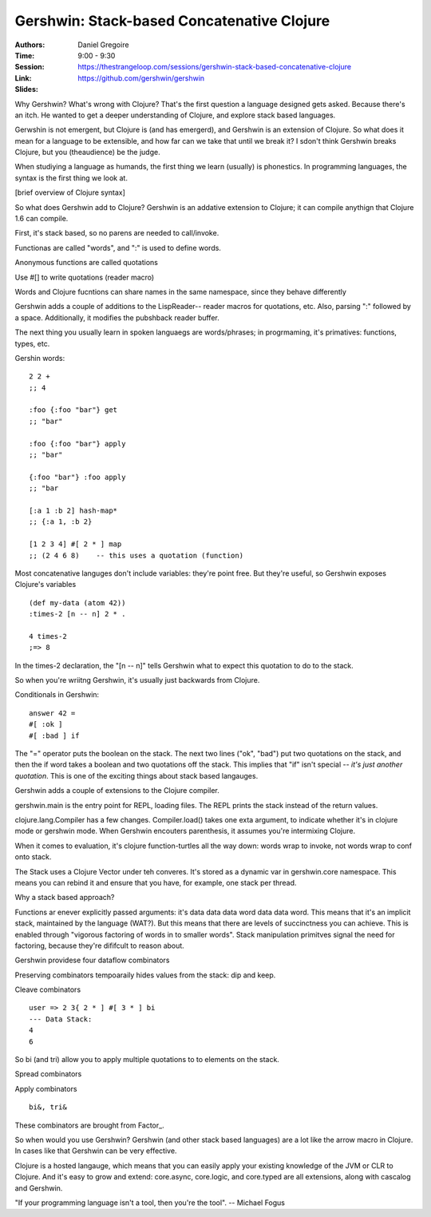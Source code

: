 Gershwin: Stack-based Concatenative Clojure
===========================================

:Authors: Daniel Gregoire
:Time: 9:00 - 9:30
:Session: https://thestrangeloop.com/sessions/gershwin-stack-based-concatenative-clojure
:Link: https://github.com/gershwin/gershwin
:Slides:

Why Gershwin? What's wrong with Clojure? That's the first question a
language designed gets asked. Because there's an itch. He wanted to
get a deeper understanding of  Clojure, and explore stack based
languages.

Gerwshin is not emergent, but Clojure is (and has emergerd), and
Gershwin is an extension of Clojure. So what does it mean for a
language to be extensible, and how far can we take that until we break
it? I sdon't think Gershwin breaks Clojure, but you (theaudience) be
the judge.

When studiying a language as humands, the first thing we learn
(usually) is phonestics.  In programming languages, the syntax is the
first thing we look at.

[brief overview of Clojure syntax]

So what does Gershwin add to Clojure? Gershwin is an addative
extension to Clojure; it can compile anythign that Clojure 1.6 can
compile.

First, it's stack based, so no parens are needed to call/invoke.

Functionas are called "words", and ":" is used to define words.

Anonymous functions are called quotations

Use #[] to write quotations (reader macro)

Words and Clojure fucntions can share names in the same namespace,
since they behave differently

Gershwin adds a couple of additions to the LispReader-- reader macros
for quotations, etc. Also, parsing ":" followed by a space.
Additionally, it modifies the pubshback reader buffer.

The next thing you usually learn in spoken languaegs are
words/phrases; in progrmaming, it's primatives: functions, types, etc.


Gershin words:

::

   2 2 +
   ;; 4

   :foo {:foo "bar"} get
   ;; "bar"

   :foo {:foo "bar"} apply
   ;; "bar"

   {:foo "bar"} :foo apply
   ;; "bar

   [:a 1 :b 2] hash-map*
   ;; {:a 1, :b 2}

   [1 2 3 4] #[ 2 * ] map
   ;; (2 4 6 8)    -- this uses a quotation (function)

Most concatenative languges don't include variables: they're point
free. But they're useful, so Gershwin exposes Clojure's variables

::

   (def my-data (atom 42))
   :times-2 [n -- n] 2 * .

   4 times-2
   ;=> 8

In the times-2 declaration, the "[n -- n]" tells Gershwin what to expect this
quotation to do to the stack.

So when you're wriitng Gershwin, it's usually just backwards from Clojure.

Conditionals in Gershwin:

::

   answer 42 =
   #[ :ok ]
   #[ :bad ] if

The "=" operator puts the boolean on the stack. The next two lines
("ok", "bad") put two quotations on the stack, and then the if word
takes a boolean and two quotations off the stack. This implies that
"if" isn't special -- *it's just another quotation*. This is one of
the exciting things about stack based langauges.

Gershwin adds a couple of extensions to the Clojure compiler.

gershwin.main is the entry point for REPL, loading files. The REPL
prints the stack instead of the return values.

clojure.lang.Compiler has a few changes. Compiler.load() takes one
exta argument, to indicate whether it's in clojure mode or gershwin
mode. When Gershwin encouters parenthesis, it assumes you're intermixing Clojure.

When it comes to evaluation, it's clojure function-turtles all the way
down: words wrap to invoke, not words wrap to conf onto stack.

The Stack uses a Clojure Vector under teh converes. It's stored as a
dynamic var in gershwin.core namespace. This means you can rebind it
and ensure that you have, for example, one stack per thread.

Why a stack based approach?

Functions ar enever explicitly passed arguments: it's data data data
word data data word. This means that it's an implicit stack,
maintained by the language (WAT?). But this means that there are
levels of succinctness you can achieve. This is enabled through
"vigorous factoring of words in to smaller words". Stack manipulation
primitves signal the need for factoring, because they're dififcult to
reason about.

Gershwin providese four dataflow combinators

Preserving combinators tempoaraily hides values from the stack: dip
and keep.

Cleave combinators

::

   user => 2 3{ 2 * ] #[ 3 * ] bi
   --- Data Stack:
   4
   6

So bi (and tri) allow you to apply multiple quotations to to elements
on the stack.

Spread combinators

Apply combinators

::

   bi&, tri&

These combinators are brought from Factor_.

So when would you use Gershwin? Gershwin (and other stack based
languages) are a lot like the arrow macro in Clojure. In cases like
that Gershwin can be very effective.

Clojure is a hosted langauge, which means that you can easily apply
your existing knowledge of the JVM or CLR to Clojure. And it's easy to
grow and extend: core.async, core.logic, and core.typed are all
extensions, along with cascalog and Gershwin.

"If your programming language isn't a tool, then you're the tool".
-- Michael Fogus
